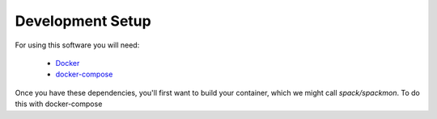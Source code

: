 .. _development-setup:

=================
Development Setup
=================

For using this software you will need:

 - `Docker <https://docs.docker.com/get-docker/>`_
 - `docker-compose <https://docs.docker.com/compose/install/>`_

Once you have these dependencies, you'll first want to build your container, which we might call `spack/spackmon`.
To do this with docker-compose


.. ::code console

    $ docker-compose build
   
